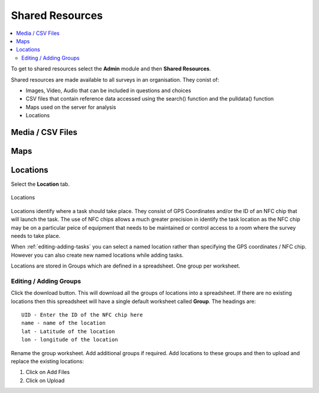 .. _shared-resources:

Shared Resources
================

.. contents::
  :local:

To get to shared resources select the **Admin** module and then **Shared Resources**.

Shared resources are made available to all surveys in an organisation.  They conist of:

*  Images, Video, Audio that can be included in questions and choices
*  CSV files that contain reference data accessed using the search() function and the pulldata() function
*  Maps used on the server for analysis
*  Locations

Media / CSV Files
-----------------

Maps
----

Locations
---------

Select the **Location** tab.

.. figure::  _images/sharedResources1.jpg
   :align:   center
   :alt:     Locations
   
   Locations
   
Locations identify where a task should take place.  They consist of GPS Coordinates and/or the ID of an NFC chip that will
launch the task.  The use of NFC chips allows a much greater precision in identify the task location as the NFC chip may
be on a particular peice of equipment that needs to be maintained or control access to a room where the survey needs to take
place.

When :ref:`editing-adding-tasks` you can select a named location rather than specifying the GPS coordinates / NFC chip. However
you can also create new named locations while adding tasks.

Locations are stored in Groups which are defined in a spreadsheet.  One group per worksheet.  

Editing / Adding Groups
+++++++++++++++++++++++

Click the download button.  This will download all the groups of locations into a spreadsheet.  If there are no existing
locations then this spreadsheet will have a single default worksheet called **Group**.  The headings are::

  UID - Enter the ID of the NFC chip here
  name - name of the location
  lat - Latitude of the location
  lon - longitude of the location
  
Rename the group worksheet.  Add additional groups if required.  Add locations to these groups and then to upload and replace
the existing locations:

1.  Click on Add Files
2.  Click on Upload


